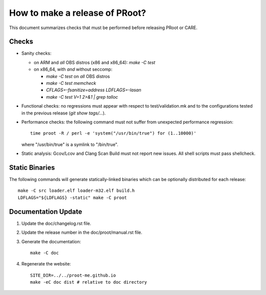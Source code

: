 How to make a release of PRoot?
===============================

This document summarizes checks that must be performed before
releasing PRoot or CARE.

Checks
------

+ Sanity checks:

  * on ARM and *all* OBS distros (x86 and x86_64): `make -C test`

  * on x86_64, with *and* without seccomp:

    - `make -C test` on *all* OBS distros
    - `make -C test memcheck`
    - `CFLAGS=-fsanitize=address LDFLAGS=-lasan`
    - `make -C test V=1 2>&1 | grep talloc`

+ Functional checks: no regressions must appear with respect to
  test/validation.mk and to the configurations tested in the previous
  release (`git show tags/...`).

+ Performance checks: the following command must not suffer from
  unexpected performance regression::

    time proot -R / perl -e 'system("/usr/bin/true") for (1..10000)'

  where "/usr/bin/true" is a symlink to "/bin/true".

+ Static analysis: Gcov/Lcov and Clang Scan Build must not report
  new issues. All shell scripts must pass shellcheck.
  
Static Binaries
---------------

The following commands will generate statically-linked binaries
which can be optionally distributed for each release::

    make -C src loader.elf loader-m32.elf build.h
    LDFLAGS="${LDFLAGS} -static" make -C proot

Documentation Update
--------------------

1. Update the doc/changelog.rst file.

2. Update the release number in the doc/proot/manual.rst file.

3. Generate the documentation::

     make -C doc

4. Regenerate the website::

     SITE_DIR=../../proot-me.github.io
     make -eC doc dist # relative to doc directory
